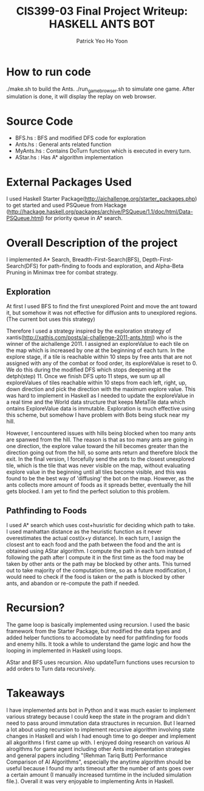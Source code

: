  #+TITLE: CIS399-03 Final Project Writeup: HASKELL ANTS BOT
#+AUTHOR:  Patrick Yeo Ho Yoon
 
* How to run code

./make.sh to build the Ants.
./run_game_browser.sh to simulate one game. After simulation is done, it will display the replay on web browser.

* Source Code

- BFS.hs : BFS and modified DFS code for exploration
- Ants.hs : General ants related function
- MyAnts.hs : Contains DoTurn function which is executed in every turn.
- AStar.hs : Has A* algorithm implementation
 
* External Packages Used

I used Haskell Starter Package(http://aichallenge.org/starter_packages.php) to get started and used PSQueue from Hackage (http://hackage.haskell.org/packages/archive/PSQueue/1.1/doc/html/Data-PSQueue.html) for priority queue in A* search.

* Overall Description of the project

I implemented A* Search, Breadth-First-Search(BFS), Depth-First-Search(DFS) for path-finding to foods and exploration, and Alpha-Beta Pruning in Minimax tree for combat strategy. 

** Exploration

At first I used BFS to find the first unexplored Point and move the ant toward it, but somehow it was not effective for diffusion ants to unexplored regions. (The current bot uses this strategy)

Therefore I used a strategy inspired by the exploration strategy of xantis(http://xathis.com/posts/ai-challenge-2011-ants.html) who is the winner of the aichallenge 2011. I assigned an exploreValue to each tile on the map which is increased by one at the beginning of each turn. In the explore stage, if a tile is reachable within 10 steps by free ants that are not assigned with any of the combat or food order, its exploreValue is reset to 0. We do this during the modified DFS which stops deepening at the detph(step) 11. Once we finish DFS upto 11 steps, we sum up all exploreValues of tiles reachable within 10 steps from each left, right, up, down direction and pick the direction with the maximum explore value. This was hard to implement in Haskell as I needed to update the exploreValue in a real time and the World data structure that keeps MetaTile data which ontains ExploreValue data is immutable. Exploration is much effective using this scheme, but somehow I have problem with Bots being stuck near my hill.

However, I encountered issues with hills being blocked when too many ants are spanwed from the hill. The reason is that as too many ants are going in one direction, the explore value toward the hill becomes greater than the direction going out from the hill, so some ants return and therefore block the exit. In the final version, I forcefully send the ants to the closest unexplored tile, which is the tile that was never visible on the map, without evaluating explore value in the beginning until all tiles become visible, and this was found to be the best way of 'diffusing' the bot on the map. However, as the ants collects more amount of foods as it spreads better, eventually the hill gets blocked. I am yet to find the perfect solution to this problem. 

** Pathfinding to Foods

I used A* search which uses cost+husristic for deciding which path to take. I used manhattan distance as the heuristic function as it never overestimates the actual cost(x+y distance). In each turn, I assign the closest ant to each food and the path between the food and the ant is obtained using AStar algorithm. I compute the path in each turn instead of following the path after I compute it in the first time as the food may be taken by other ants or the path may be blocked by other ants. This turned out to take majority of the computation time, so as a future modification, I would need to check if the food is taken or the path is blocked by other ants, and abandon or re-compute the path if needed.  

* Recursion?

The game loop is basically implemented using recursion. I used the basic framework from the Starter Package, but modified the data types and added helper functions to accomodate by need for pathfinding for foods and enemy hills. It took a while to understand the game logic and how the looping in implemented in Haskell using loops. 

AStar and BFS uses recursion. Also updateTurn functions uses recursion to add orders to Turn data recursively. 

* Takeaways

I have implemented ants bot in Python and it was much easier to implement various strategy because I could keep the state in the program and didn't need to pass around immutation data strauctures in recursion. But I learned a lot about using recursion to implement recursive algorithm involving state changes in Haskell and wish I had enough time to go deeper and implement all akgorithms I first came up with. I enjoyed doing research on various AI alrogithms for game agent including other Ants implementation strategies and general papers including "(Rehman Tariq Butt) Performance Comparison of AI Algorithms", especially the anytime algorithm should be useful because I found my ants timeout after the number of ants goes over a certain amount (I manually increased turntime in the included simulation file.). Overall it was very enjoyable to implementing Ants in Haskell.
